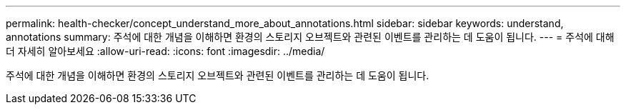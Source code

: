 ---
permalink: health-checker/concept_understand_more_about_annotations.html 
sidebar: sidebar 
keywords: understand, annotations 
summary: 주석에 대한 개념을 이해하면 환경의 스토리지 오브젝트와 관련된 이벤트를 관리하는 데 도움이 됩니다. 
---
= 주석에 대해 더 자세히 알아보세요
:allow-uri-read: 
:icons: font
:imagesdir: ../media/


[role="lead"]
주석에 대한 개념을 이해하면 환경의 스토리지 오브젝트와 관련된 이벤트를 관리하는 데 도움이 됩니다.
